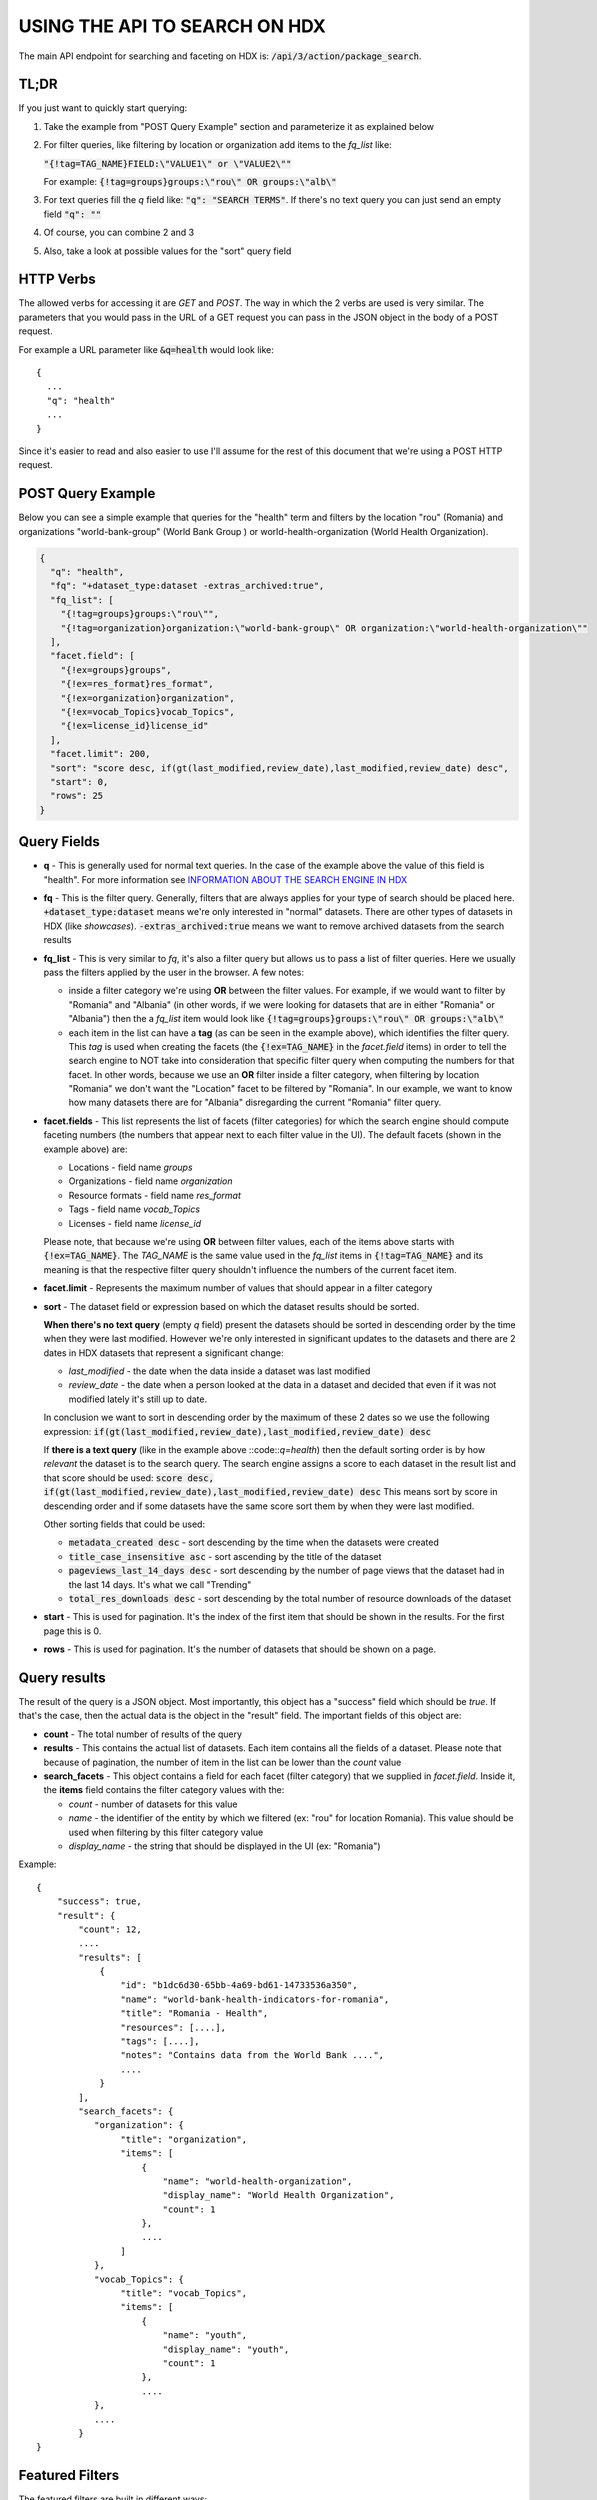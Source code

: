 USING THE API TO SEARCH ON HDX
==============================

The main API endpoint for searching and faceting on HDX is: :code:`/api/3/action/package_search`.

TL;DR
-----
If you just want to quickly start querying:

#. Take the example from "POST Query Example" section and parameterize it as explained below
#. For filter queries, like filtering by location or organization add items to the *fq_list* like:

   :code:`"{!tag=TAG_NAME}FIELD:\"VALUE1\" or \"VALUE2\""`

   For example: :code:`{!tag=groups}groups:\"rou\" OR groups:\"alb\"`
#. For text queries fill the *q* field like: :code:`"q": "SEARCH TERMS"`. If there's no text query you can just send
   an empty field :code:`"q": ""`
#. Of course, you can combine 2 and 3
#. Also, take a look at possible values for the "sort" query field

HTTP Verbs
----------

The allowed verbs for accessing it are *GET* and *POST*. The way in which the 2 verbs are used is very similar.
The parameters that you would pass in the URL of a GET request you can pass in the JSON object in the body of a POST
request.

For example a URL parameter like :code:`&q=health` would look like::

  {
    ...
    "q": "health"
    ...
  }

Since it's easier to read and also easier to use I'll assume for the rest of this document that we're using a POST HTTP request.

POST Query Example
------------------

Below you can see a simple example that queries for the "health" term and filters by the location "rou" (Romania)
and organizations "world-bank-group" (World Bank Group ) or world-health-organization (World Health Organization).

.. code-block:: json

  {
    "q": "health",
    "fq": "+dataset_type:dataset -extras_archived:true",
    "fq_list": [
      "{!tag=groups}groups:\"rou\"",
      "{!tag=organization}organization:\"world-bank-group\" OR organization:\"world-health-organization\""
    ],
    "facet.field": [
      "{!ex=groups}groups",
      "{!ex=res_format}res_format",
      "{!ex=organization}organization",
      "{!ex=vocab_Topics}vocab_Topics",
      "{!ex=license_id}license_id"
    ],
    "facet.limit": 200,
    "sort": "score desc, if(gt(last_modified,review_date),last_modified,review_date) desc",
    "start": 0,
    "rows": 25
  }

Query Fields
------------

*  **q** - This is generally used for normal text queries. In the case of the example above the value of this field is
   "health". For more information see `INFORMATION ABOUT THE SEARCH ENGINE IN HDX <index.rst>`_
*  **fq** - This is the filter query. Generally, filters that are always applies for your type of search should be
   placed here. :code:`+dataset_type:dataset` means we're only interested in "normal" datasets. There are other types
   of datasets in HDX (like *showcases*). :code:`-extras_archived:true` means we want to remove archived datasets
   from the search results
*  **fq_list** - This is very similar to *fq*, it's also a filter query but allows us to pass a list of filter queries.
   Here we usually pass the filters applied by the user in the browser. A few notes:

   *  inside a filter category we're using **OR** between the filter values. For example, if we would want to filter
      by "Romania" and "Albania" (in other words, if we were looking for datasets that are in either "Romania" or "Albania")
      then the a *fq_list* item would look like :code:`{!tag=groups}groups:\"rou\" OR groups:\"alb\"`
   *  each item in the list can have a **tag** (as can be seen in the example above), which identifies the filter query.
      This *tag* is used when creating the facets (the :code:`{!ex=TAG_NAME}` in the *facet.field* items) in order to
      tell the search engine to NOT take into consideration that specific filter query when computing the numbers for that facet.
      In other words, because we use an **OR** filter inside a filter category, when filtering by location "Romania"
      we don't want the "Location" facet to be filtered by "Romania".
      In our example, we want to know how many datasets there are for "Albania" disregarding the current "Romania" filter query.
*  **facet.fields** - This list represents the list of facets (filter categories) for which the search engine should
   compute faceting numbers (the numbers that appear next to each filter value in the UI). The default facets
   (shown in the example above) are:

   *  Locations - field name *groups*
   *  Organizations - field name *organization*
   *  Resource formats - field name *res_format*
   *  Tags - field name *vocab_Topics*
   *  Licenses - field name *license_id*

   Please note, that because we're using **OR** between filter values, each of the items above starts with
   :code:`{!ex=TAG_NAME}`. The *TAG_NAME* is the same value used in the *fq_list* items in
   :code:`{!tag=TAG_NAME}` and its meaning is that the respective filter query shouldn't influence the numbers
   of the current facet item.
*  **facet.limit** - Represents the maximum number of values that should appear in a filter category
*  **sort** - The dataset field or expression based on which the dataset results should be sorted.

   **When there's no text query** (empty *q* field) present the datasets should be sorted in descending order by the time
   when they were last modified. However we're only interested in significant updates to the datasets and
   there are 2 dates in HDX datasets that represent a significant change:

   *  *last_modified* - the date when the data inside a dataset was last modified
   *  *review_date* - the date when a person looked at the data in a dataset and decided that even if it was not
      modified lately it's still up to date.

   In conclusion we want to sort in descending order by the maximum of these 2 dates so we use the following expression:
   :code:`if(gt(last_modified,review_date),last_modified,review_date) desc`

   If **there is a text query** (like in the example above ::code::`q=health`) then the default sorting order is by
   how *relevant* the dataset is to the search query. The search engine assigns a score to each dataset in the result
   list and that score should be used:
   :code:`score desc, if(gt(last_modified,review_date),last_modified,review_date) desc`
   This means sort by score in descending order and if some datasets have the same score sort them by when they were
   last modified.

   Other sorting fields that could be used:

   *  :code:`metadata_created desc` - sort descending by the time when the datasets were created
   *  :code:`title_case_insensitive asc` - sort ascending by the title of the dataset
   *  :code:`pageviews_last_14_days desc` - sort descending by the number of page views that the dataset had in the
      last 14 days. It's what we call "Trending"
   *  :code:`total_res_downloads desc` - sort descending by the total number of resource downloads of the dataset
*  **start** - This is used for pagination. It's the index of the first item that should be shown in the results.
   For the first page this is 0.
*  **rows** - This is used for pagination. It's the number of datasets that should be shown on a page.


Query results
-------------
The result of the query is a JSON object. Most importantly, this object has a "success" field which should be *true*.
If that's the case, then the actual data is the object in the "result" field. The important fields of this object are:

*  **count** - The total number of results of the query
*  **results** - This contains the actual list of datasets. Each item contains all the fields of a dataset.
   Please note that because of pagination, the number of item in the list can be lower than the *count* value
*  **search_facets** - This object contains a field for each facet (filter category) that we supplied in *facet.field*.
   Inside it, the **items** field  contains the filter category values with the:

   *  *count* - number of datasets for this value
   *  *name* - the identifier of the entity by which we filtered (ex: "rou" for location Romania).
      This value should be used when filtering by this filter category value
   *  *display_name* - the string that should be displayed in the UI (ex: "Romania")

Example::

  {
      "success": true,
      "result": {
          "count": 12,
          ....
          "results": [
              {
                  "id": "b1dc6d30-65bb-4a69-bd61-14733536a350",
                  "name": "world-bank-health-indicators-for-romania",
                  "title": "Romania - Health",
                  "resources": [....],
                  "tags": [....],
                  "notes": "Contains data from the World Bank ....",
                  ....
              }
          ],
          "search_facets": {
             "organization": {
                  "title": "organization",
                  "items": [
                      {
                          "name": "world-health-organization",
                          "display_name": "World Health Organization",
                          "count": 1
                      },
                      ....
                  ]
             },
             "vocab_Topics": {
                  "title": "vocab_Topics",
                  "items": [
                      {
                          "name": "youth",
                          "display_name": "youth",
                          "count": 1
                      },
                      ....
             },
             ....
          }
  }


Featured Filters
----------------
The featured filters are built in different ways:

*  some of them are simple facet fields (facet.field). These facets are based on a dataset property.
*  while others are built on facet queries (facet.query). These generally check which datasets have a certain tag.

Below is a list of the featured filters:

Sub-national (facet.field)
__________________________

**Facet**::

  {
    "facet.field": [
      ...
      "subnational",
      ...
    ],
  }
In the response we're interested in the facet item with the *name* "true".

**Filter** - when filtering a new field should be set in the query :code:`ext_subnational` with value 1::

  {
    "q": ....,
    "fq": ....,
    "ext_subnational": 1
  }


Geodata (facet.field)
_____________________

**Facet**::

  {
    "facet.field": [
      ...
      "has_geodata",
      ...
    ],
  }

In the response we're interested in the facet item with the *name* "true".

**Filter** - when filtering a new field should be set in the query :code:`ext_geodata` with value 1::

  {
    "q": ....,
    "fq": ....,
    "ext_geodata": 1
  }


Datasets on request (facet.field)
_________________________________

**Facet**::

  {
    "facet.field": [
      ...
      "extras_is_requestdata_type",
      ...
    ],
  }

**NOTE:** Because this field is of type text one of the facet items names will be "fals" instead of "false".
In the response we're anyway only interested in the facet item with the *name* "true".

**Filter** - when filtering a new field should be set in the query :code:`ext_requestdata` with value 1::

  {
    "q": ....,
    "fq": ....,
    "ext_requestdata": 1
  }


Datasets with Quick Charts (facet.field)
________________________________________

**Facet**::

  {
    "facet.field": [
      ...
      "has_quickcharts",
      ...
    ],
  }


In the response we're interested in the facet item with the *name* "true".

**Filter** - when filtering  a new field should be set in the query :code:`ext_quickcharts`::

  {
    "q": ....,
    "fq": ....,
    "ext_quickcharts": 1
  }

Datasets with Showcases (facet.field)
_____________________________________

**Facet**::

  {
    "facet.field": [
      ...
      "has_showcases",
      ...
    ],
  }

In the response we're interested in the facet item with the *name* "true".

**Filter** - when filtering a new field should be set in the query :code:`ext_showcases` with value 1::

  {
    "q": ....,
    "fq": ....,
    "ext_showcases": 1
  }


Administrative Divisions (facet.query)
______________________________________
In this case we're NOT building the facet as before ( this facet is not based on a property of the dataset). The
actual logic here is: does the dataset have the *"administrative divisions" tag* ?
For this we use the :code:`facet.query` field in the query.

**Facet**::

  {
    "facet.field": ...,
    "facet.query": [
      "{!key=administrative_divisions} vocab_Topics:\"administrative divisions\""
    ],
  }

In this case, because we have used the key _administrative_divisions_ the response will contain an item with
the *name* "administrative_divisions" in the :code:`$.result.search_facets.queries` list. Example::

  {
    "success": true,
    "result": {
        "count": 12,
        ....
        "results": [...],
        "search_facets": {
          "organization": {...},
          "vocab_Topics": {...},
          ....
          "queries": [
            {
              "count": 2,
              "name": "administrative_divisions",
              "display_name": "administrative_divisions"
            }
          ],
        }
  }

**Filter** - when filtering a new field should be set in the query :code:`ext_administrative_divisions` with value 1::

  {
    "q": ....
    "fq": ....
    "ext_administrative_divisions": 1
  }


Datasets with HXL tags (facet.query)
_____________________________________
(please check the section about the `Administrative Divisions (facet.query)`_ featured filter for more information on
facet queries - :code:`facet.query`.
That section also contains an example on how to find the facet items in the response.)

**Facet**::

  {
    "facet.field": ...,
    "facet.query": [
      "{!key=hxl} vocab_Topics:hxl"
    ],
  }


**Filter** - when filtering a new field should be set in the query :code:`ext_hxl` with value 1::

  {
    "q": ....
    "fq": ....
    "ext_hxl": 1
  }


Datasets with SADD tags (facet.query)
_____________________________________
(please check the section about the `Administrative Divisions (facet.query)`_ featured filter for more information on
facet queries - :code:`facet.query`.
That section also contains an example on how to find the facet items in the response.)

**Facet**::

  {
    "facet.field": ...,
    "facet.query": [
      "{!key=sadd} vocab_Topics:\"sex and age disaggregated data - sadd\""
    ],
  }


**Filter** - when filtering a new field should be set in the query :code:`ext_sadd` with value 1::

  {
    "q": ....
    "fq": ....
    "ext_sadd": 1
  }

CODs (facet.query)
_____________________________________
(please check the section about the `Administrative Divisions (facet.query)`_ featured filter for more information on
facet queries - :code:`facet.query`.
That section also contains an example on how to find the facet items in the response.)

**Facet**::

  {
    "facet.field": ...,
    "facet.query": [
      "{!key=cod} vocab_Topics:\"common operational dataset - cod\""
    ],
  }


**Filter** - when filtering a new field should be set in the query :code:`ext_cod` with value 1::

  {
    "q": ....
    "fq": ....
    "ext_cod": 1
  }
